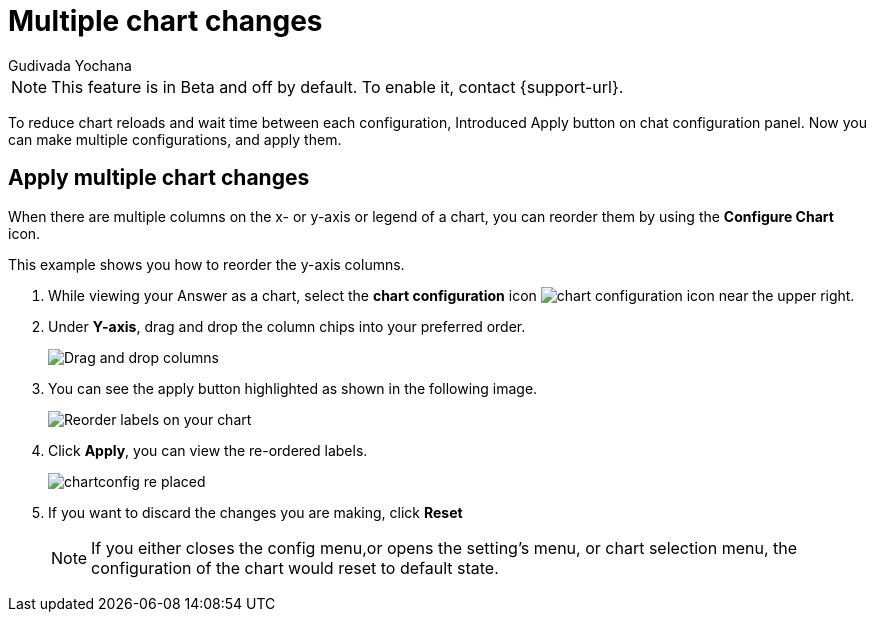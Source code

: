 = Multiple chart changes
:last_updated: 02/02/2023
:linkattrs:
:experimental:
:page-partial:
:page-aliases: /end-user/search/multiple-chart-changes.adoc
:author: Gudivada Yochana
:description: Apply multiple chart changes at once.

NOTE: This feature is in [.badge.badge-update-note]#Beta# and off by default. To enable it, contact {support-url}.

To reduce chart reloads and wait time between each configuration, Introduced Apply button on chat configuration panel. Now you can make multiple configurations, and apply them.


== Apply multiple chart changes

When there are multiple columns on the x- or y-axis or legend of a chart, you can reorder them by using the *Configure Chart* icon.

This example shows you how to reorder the y-axis columns.

. While viewing your Answer as a chart, select the *chart configuration* icon image:icon-gear-10px.png[chart configuration icon] near the upper right.
. Under *Y-axis*, drag and drop the column chips into your preferred order.
+
image::chartconfig-re-order.png[Drag and drop columns]
+
. You can see the apply button highlighted as shown in the following image.
+
image::chartconfig-re-apply.png[Reorder labels on your chart]
+
. Click *Apply*, you can view the re-ordered labels.
+
image::chartconfig-re-placed.png[]
+
. If you want to discard the changes you are making, click *Reset*
+
NOTE: If you either closes the config menu,or opens the setting's menu, or chart selection menu, the configuration of the chart would reset to default state.